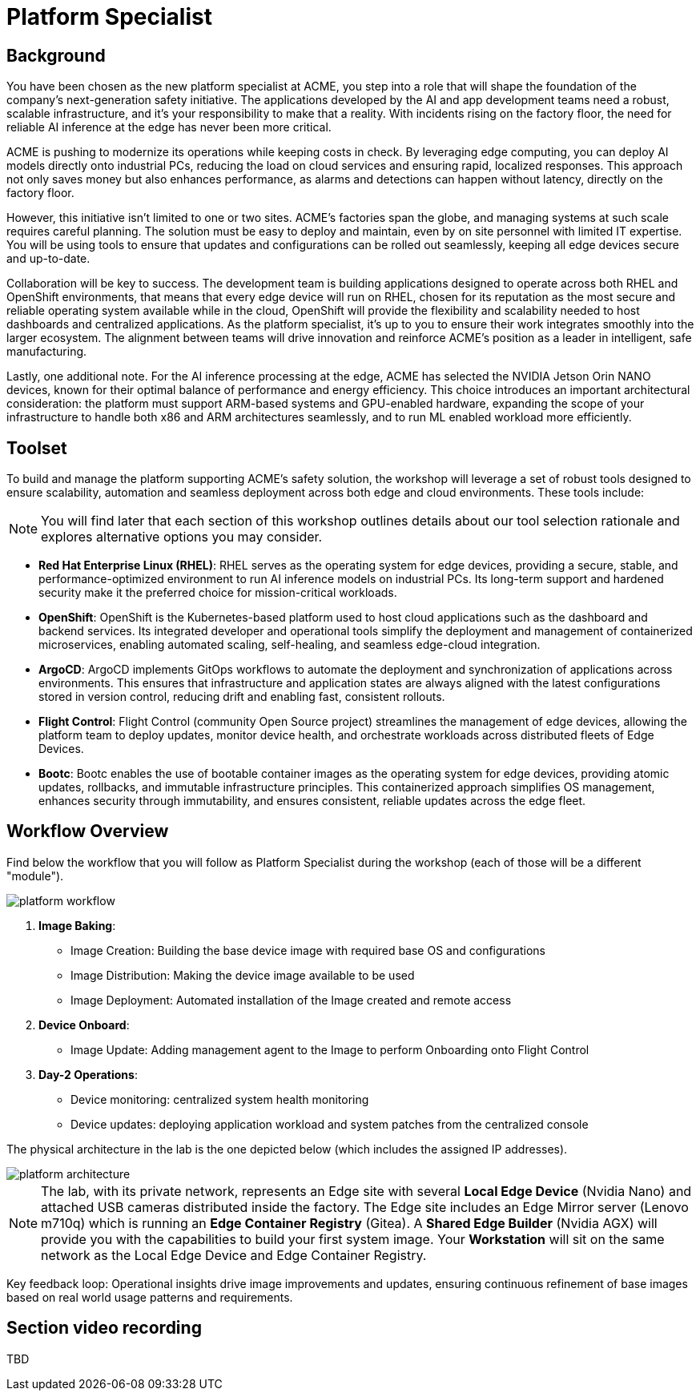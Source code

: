 = Platform Specialist

== Background

You have been chosen as the new platform specialist at ACME, you step into a role that will shape the foundation of the company’s next-generation safety initiative. The applications developed by the AI and app development teams need a robust, scalable infrastructure, and it's your responsibility to make that a reality. With incidents rising on the factory floor, the need for reliable AI inference at the edge has never been more critical.

ACME is pushing to modernize its operations while keeping costs in check. By leveraging edge computing, you can deploy AI models directly onto industrial PCs, reducing the load on cloud services and ensuring rapid, localized responses. This approach not only saves money but also enhances performance, as alarms and detections can happen without latency, directly on the factory floor.

However, this initiative isn’t limited to one or two sites. ACME’s factories span the globe, and managing systems at such scale requires careful planning. The solution must be easy to deploy and maintain, even by on site personnel with limited IT expertise. You will be using tools to ensure that updates and configurations can be rolled out seamlessly, keeping all edge devices secure and up-to-date.

Collaboration will be key to success. The development team is building applications designed to operate across both RHEL and OpenShift environments, that means that every edge device will run on RHEL, chosen for its reputation as the most secure and reliable operating system available while in the cloud, OpenShift will provide the flexibility and scalability needed to host dashboards and centralized applications.  As the platform specialist, it’s up to you to ensure their work integrates smoothly into the larger ecosystem. The alignment between teams will drive innovation and reinforce ACME’s position as a leader in intelligent, safe manufacturing.

Lastly, one additional note. For the AI inference processing at the edge, ACME has selected the NVIDIA Jetson Orin NANO devices, known for their optimal balance of performance and energy efficiency. This choice introduces an important architectural consideration: the platform must support ARM-based systems and GPU-enabled hardware, expanding the scope of your infrastructure to handle both x86 and ARM architectures seamlessly, and to run ML enabled workload more efficiently.


== Toolset

To build and manage the platform supporting ACME’s safety solution, the workshop will leverage a set of robust tools designed to ensure scalability, automation and seamless deployment across both edge and cloud environments. These tools include:

[NOTE]

You will find later that each section of this workshop outlines details about our tool selection rationale and explores alternative options you may consider.

* *Red Hat Enterprise Linux (RHEL)*: RHEL serves as the operating system for edge devices, providing a secure, stable, and performance-optimized environment to run AI inference models on industrial PCs. Its long-term support and hardened security make it the preferred choice for mission-critical workloads.

* *OpenShift*: OpenShift is the Kubernetes-based platform used to host cloud applications such as the dashboard and backend services. Its integrated developer and operational tools simplify the deployment and management of containerized microservices, enabling automated scaling, self-healing, and seamless edge-cloud integration.

* *ArgoCD*: ArgoCD implements GitOps workflows to automate the deployment and synchronization of applications across environments. This ensures that infrastructure and application states are always aligned with the latest configurations stored in version control, reducing drift and enabling fast, consistent rollouts.

* *Flight Control*: Flight Control (community Open Source project) streamlines the management of edge devices, allowing the platform team to deploy updates, monitor device health, and orchestrate workloads across distributed fleets of Edge Devices.

* *Bootc*: Bootc enables the use of bootable container images as the operating system for edge devices, providing atomic updates, rollbacks, and immutable infrastructure principles. This containerized approach simplifies OS management, enhances security through immutability, and ensures consistent, reliable updates across the edge fleet.


== Workflow Overview

Find below the workflow that you will follow as Platform Specialist during the workshop (each of those will be a different "module").

image::platform-workflow.png[]

1. *Image Baking*:

    * Image Creation: Building the base device image with required base OS and configurations
    * Image Distribution: Making the device image available to be used
    * Image Deployment: Automated installation of the Image created and remote access


2. *Device Onboard*: 
    * Image Update: Adding management agent to the Image to perform Onboarding onto Flight Control


3. *Day-2 Operations*: 
    * Device monitoring: centralized system health monitoring
    * Device updates: deploying application workload and system patches from the centralized console

The physical architecture in the lab is the one depicted below (which includes the assigned IP addresses).

image::platform-architecture.png[]

[NOTE]
--
The lab, with its private network, represents an Edge site with several *Local Edge Device* (Nvidia Nano) and attached USB cameras distributed inside the factory. The Edge site includes an Edge Mirror server (Lenovo m710q) which is running an *Edge Container Registry* (Gitea). A *Shared Edge Builder* (Nvidia AGX) will provide you with the capabilities to build your first system image. Your *Workstation* will sit on the same network as the Local Edge Device and Edge Container Registry. 
--

Key feedback loop: Operational insights drive image improvements and updates, ensuring continuous refinement of base images based on real world usage patterns and requirements.




== Section video recording

TBD

